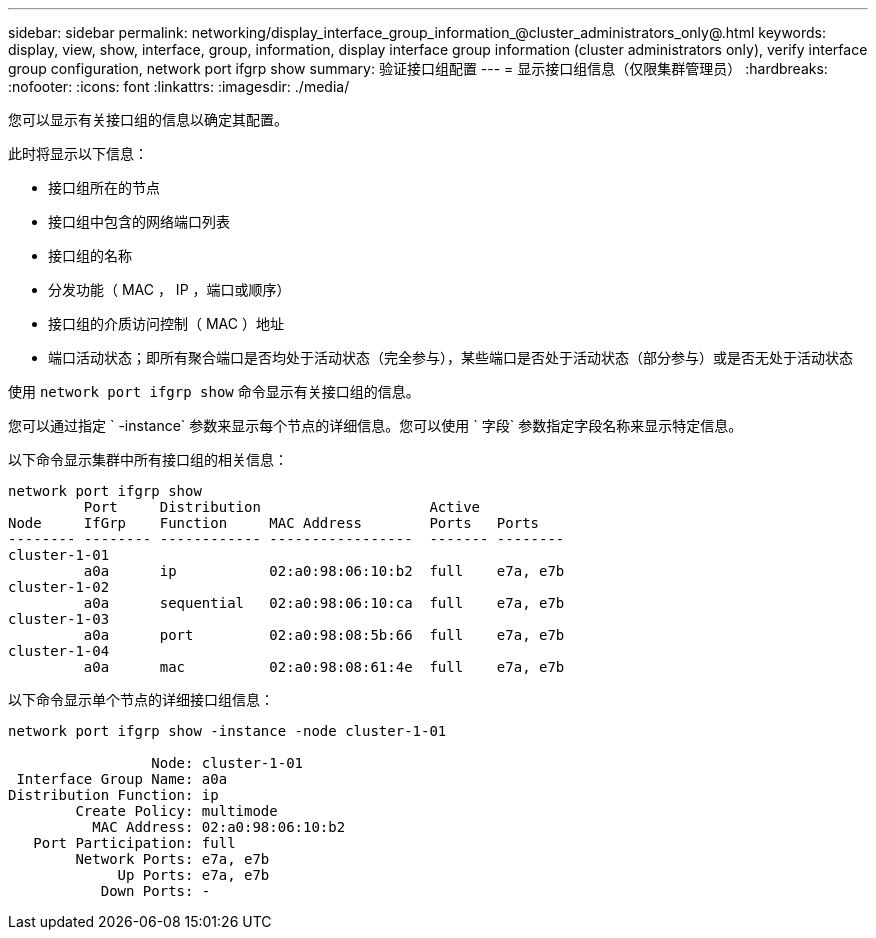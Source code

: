 ---
sidebar: sidebar 
permalink: networking/display_interface_group_information_@cluster_administrators_only@.html 
keywords: display, view, show, interface, group, information, display interface group information (cluster administrators only), verify interface group configuration, network port ifgrp show 
summary: 验证接口组配置 
---
= 显示接口组信息（仅限集群管理员）
:hardbreaks:
:nofooter: 
:icons: font
:linkattrs: 
:imagesdir: ./media/


[role="lead"]
您可以显示有关接口组的信息以确定其配置。

此时将显示以下信息：

* 接口组所在的节点
* 接口组中包含的网络端口列表
* 接口组的名称
* 分发功能（ MAC ， IP ，端口或顺序）
* 接口组的介质访问控制（ MAC ）地址
* 端口活动状态；即所有聚合端口是否均处于活动状态（完全参与），某些端口是否处于活动状态（部分参与）或是否无处于活动状态


使用 `network port ifgrp show` 命令显示有关接口组的信息。

您可以通过指定 ` -instance` 参数来显示每个节点的详细信息。您可以使用 ` 字段` 参数指定字段名称来显示特定信息。

以下命令显示集群中所有接口组的相关信息：

....
network port ifgrp show
         Port     Distribution                    Active
Node     IfGrp    Function     MAC Address        Ports   Ports
-------- -------- ------------ -----------------  ------- --------
cluster-1-01
         a0a      ip           02:a0:98:06:10:b2  full    e7a, e7b
cluster-1-02
         a0a      sequential   02:a0:98:06:10:ca  full    e7a, e7b
cluster-1-03
         a0a      port         02:a0:98:08:5b:66  full    e7a, e7b
cluster-1-04
         a0a      mac          02:a0:98:08:61:4e  full    e7a, e7b
....
以下命令显示单个节点的详细接口组信息：

....
network port ifgrp show -instance -node cluster-1-01

                 Node: cluster-1-01
 Interface Group Name: a0a
Distribution Function: ip
        Create Policy: multimode
          MAC Address: 02:a0:98:06:10:b2
   Port Participation: full
        Network Ports: e7a, e7b
             Up Ports: e7a, e7b
           Down Ports: -
....